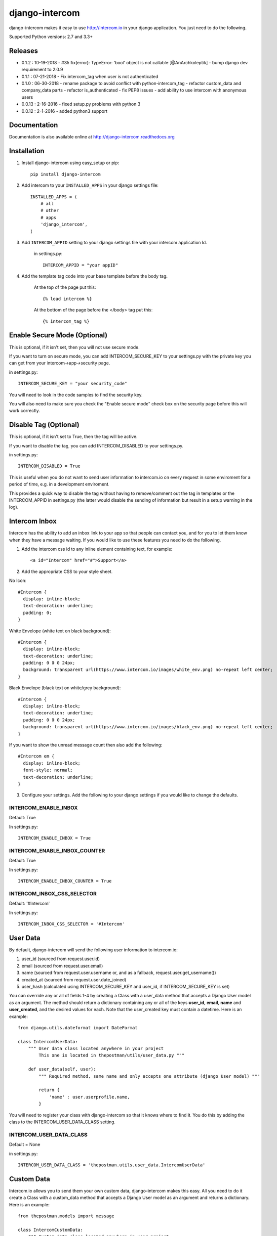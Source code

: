 ===============
django-intercom
===============

django-intercom makes it easy to use http://intercom.io in your django application. You just need to do the following.

Supported Python versions: 2.7 and 3.3+

Releases
========
- 0.1.2 : 10-19-2018
  - #35 fix(error): TypeError: 'bool' object is not callable [@AnArchkoleptik]
  - bump django dev requirement to 2.0.9
- 0.1.1 : 07-21-2018
  - Fix intercom_tag when user is not authenticated
- 0.1.0 : 06-30-2018
  - rename package to avoid conflict with python-intercom_tag
  - refactor custom_data and company_data parts
  - refactor is_authenticated
  - fix PEP8 issues
  - add ability to use intercom with anonymous users
- 0.0.13 : 2-16-2016
  - fixed setup.py problems with python 3
- 0.0.12 : 2-1-2016
  - added python3 support

Documentation
=============
Documentation is also available online at http://django-intercom.readthedocs.org

Installation
============
1. Install django-intercom using easy_setup or pip::

    pip install django-intercom


2. Add intercom to your ``INSTALLED_APPS`` in your django settings file::

    INSTALLED_APPS = (
        # all
        # other
        # apps
        'django_intercom',
    )

3. Add ``INTERCOM_APPID`` setting to your django settings file with your intercom application Id.

    in settings.py::

        INTERCOM_APPID = "your appID"

4. Add the template tag code into your base template before the body tag.

    At the top of the page put this::

    {% load intercom %}

    At the bottom of the page before the </body> tag put this::

    {% intercom_tag %}


Enable Secure Mode (Optional)
=============================
This is optional, if it isn't set, then you will not use secure mode.

If you want to turn on secure mode, you can add INTERCOM_SECURE_KEY to your settings.py with the private key you can get from your intercom->app->security page.

in settings.py::

    INTERCOM_SECURE_KEY = "your security_code"

You will need to look in the code samples to find the security key.

You will also need to make sure you check the "Enable secure mode" check box on the security page before this will work correctly.

Disable Tag (Optional)
======================
This is optional, if it isn't set to True, then the tag will be active.

If you want to disable the tag, you can add INTERCOM_DISABLED to your settings.py.

in settings.py::

    INTERCOM_DISABLED = True

This is useful when you do not want to send user information to intercom.io on every request in some enviroment for a period of time, e.g. in a development enviroment.

This provides a quick way to disable the tag without having to remove/comment out the tag in templates or the INTERCOM_APPID in settings.py (the latter would disable the sending of information but result in a setup warning in the log).

Intercom Inbox
==============
Intercom has the ability to add an inbox link to your app so that people can contact you, and for you to let them know when they have a message waiting. If you would like to use these features you need to do the following.

1. Add the intercom css id to any inline element containing text, for example::

    <a id="Intercom" href="#">Support</a>

2. Add the appropriate CSS to your style sheet.

No Icon::

    #Intercom {
      display: inline-block;
      text-decoration: underline;
      padding: 0;
    }

White Envelope (white text on black background)::

    #Intercom {
      display: inline-block;
      text-decoration: underline;
      padding: 0 0 0 24px;
      background: transparent url(https://www.intercom.io/images/white_env.png) no-repeat left center;
    }

Black Envelope (black text on white/grey background)::

    #Intercom {
      display: inline-block;
      text-decoration: underline;
      padding: 0 0 0 24px;
      background: transparent url(https://www.intercom.io/images/black_env.png) no-repeat left center;
    }

If you want to show the unread message count then also add the following::

    #Intercom em {
      display: inline-block;
      font-style: normal;
      text-decoration: underline;
    }

3. Configure your settings. Add the following to your django settings if you would like to change the defaults.

INTERCOM_ENABLE_INBOX
---------------------
Default: True

In settings.py::

    INTERCOM_ENABLE_INBOX = True


INTERCOM_ENABLE_INBOX_COUNTER
-----------------------------
Default: True

In settings.py::

    INTERCOM_ENABLE_INBOX_COUNTER = True


INTERCOM_INBOX_CSS_SELECTOR
---------------------------
Default: '#Intercom'

In settings.py::

    INTERCOM_INBOX_CSS_SELECTOR = '#Intercom'


User Data
=========
By default, django-intercom will send the following user information to intercom.io:

1. user_id (sourced from request.user.id)
2. email (sourced from request.user.email)
3. name (sourced from request.user.username or, and as a fallback, request.user.get_username())
4. created_at (sourced from request.user.date_joined)
5. user_hash (calculated using INTERCOM_SECURE_KEY and user_id, if INTERCOM_SECURE_KEY is set)

You can override any or all of fields 1-4 by creating a Class with a user_data method that accepts a Django User model as an argument. The method should return a dictionary containing any or all of the keys **user_id**, **email**, **name** and **user_created**, and the desired values for each. Note that the user_created key must contain a datetime. Here is an example::

    from django.utils.dateformat import DateFormat

    class IntercomUserData:
        """ User data class located anywhere in your project
            This one is located in thepostman/utils/user_data.py """

        def user_data(self, user):
            """ Required method, same name and only accepts one attribute (django User model) """

            return {
                'name' : user.userprofile.name,
            }

You will need to register your class with django-intercom so that it knows where to find it. You do this by adding the class to the INTERCOM_USER_DATA_CLASS setting.

INTERCOM_USER_DATA_CLASS
---------------------------
Default = None

in settings.py::

    INTERCOM_USER_DATA_CLASS = 'thepostman.utils.user_data.IntercomUserData'

Custom Data
===========
Intercom.io allows you to send them your own custom data, django-intercom makes this easy. All you need to do it create a Class with a custom_data method that accepts a Django User model as an argument and returns a dictionary. Here is an example::

    from thepostman.models import message

    class IntercomCustomData:
        """ Custom data class located anywhere in your project
            This one is located in thepostman/utils/custom_data.py """

        def custom_data(self, user):
            """ Required method, same name and only accepts one attribute (django User model) """

            num_messages = message.objects.filter(user=user).count()
            num_unread = messages.objects.filter(user=user, read=False).count()

            return {
                'num_messages' : num_messages,
                'num_unread' : num_unread,
            }

Once you have your classes built, you will need to register them with django-intercom so that it knows where to find them. You do this by adding the class to the INTERCOM_CUSTOM_DATA_CLASSES setting. It is important to note that if you have the same dict key returned in more then one Custom Data Class the last class that is run (lower in the list) will overwrite the previous ones.

INTERCOM_CUSTOM_DATA_CLASSES
----------------------------
Default = None

in settings.py::

    INTERCOM_CUSTOM_DATA_CLASSES = [
        'thepostman.utils.custom_data.IntercomCustomData',
    ]


Company Data
============
Intercom.io allows you to group your users by company, django-intercom makes this easy. All you need to do is create a Class with a company_data method that accepts a Django user model as an argument and returns a dictionary containing the keys id, name and created_at, and whatever other information you want to store about the company. Note that the created_at key must contain a Unix timestamp. Here is an example::

    from django.utils.dateformat import DateFormat

    class IntercomCompanyData:
        """ Company data class located anywhere in your project
            This one is located in thepostman/utils/company_data.py """

        def company_data(self, user):
            """ Required method, same name and only accepts one attribute (django User model) """

            organisation = user.organisation

            return {
                'id' : organisation.id,
                'name' : organisation.name,
                'created_at' : DateFormat(organisation.created_at).U(),
                'price_plan' : organisation.price_plan,
            }

You will need to register your class with django-intercom so that it knows where to find it. You do this by adding the class to the INTERCOM_COMPANY_DATA_CLASS setting.

INTERCOM_COMPANY_DATA_CLASS
---------------------------
Default = None

in settings.py::

    INTERCOM_COMPANY_DATA_CLASS = 'thepostman.utils.company_data.IntercomCompanyData'
